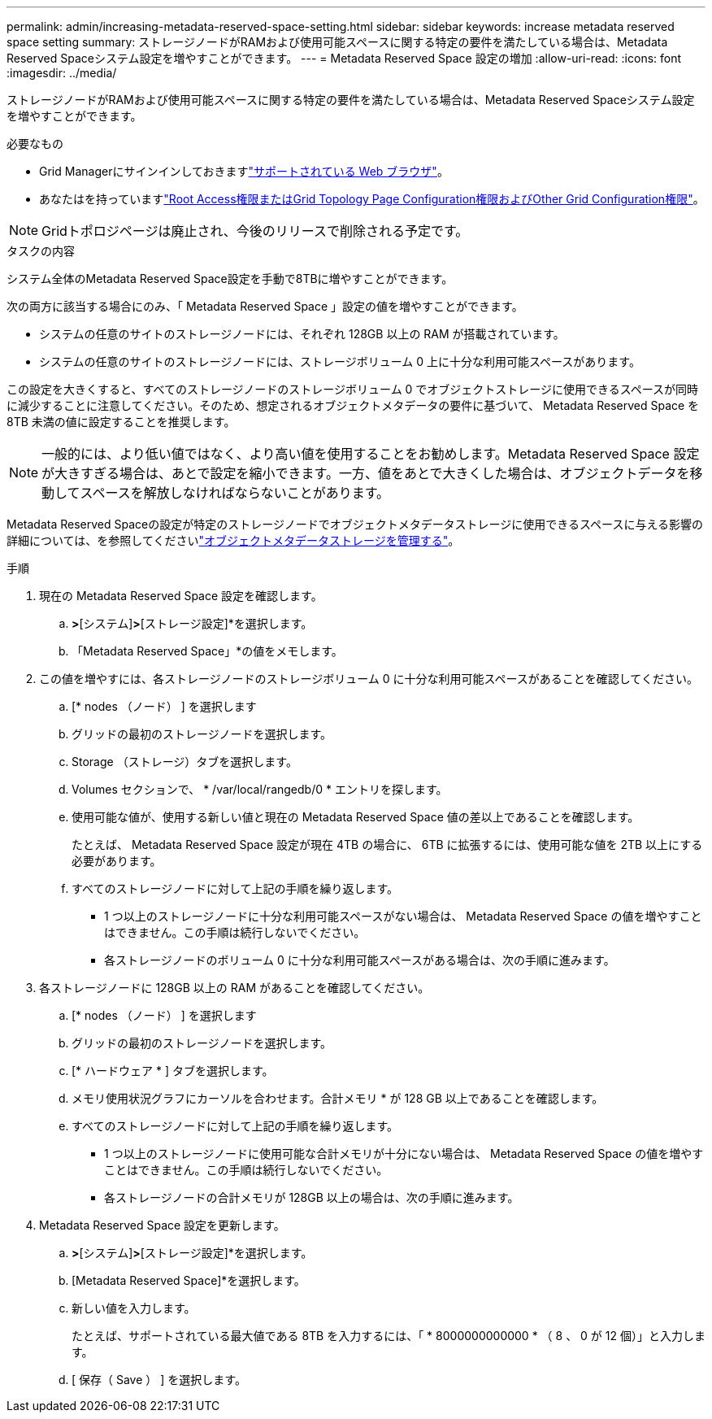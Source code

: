 ---
permalink: admin/increasing-metadata-reserved-space-setting.html 
sidebar: sidebar 
keywords: increase metadata reserved space setting 
summary: ストレージノードがRAMおよび使用可能スペースに関する特定の要件を満たしている場合は、Metadata Reserved Spaceシステム設定を増やすことができます。 
---
= Metadata Reserved Space 設定の増加
:allow-uri-read: 
:icons: font
:imagesdir: ../media/


[role="lead"]
ストレージノードがRAMおよび使用可能スペースに関する特定の要件を満たしている場合は、Metadata Reserved Spaceシステム設定を増やすことができます。

.必要なもの
* Grid Managerにサインインしておきますlink:web-browser-requirements.html["サポートされている Web ブラウザ"]。
* あなたはを持っていますlink:admin-group-permissions.html["Root Access権限またはGrid Topology Page Configuration権限およびOther Grid Configuration権限"]。



NOTE: Gridトポロジページは廃止され、今後のリリースで削除される予定です。

.タスクの内容
システム全体のMetadata Reserved Space設定を手動で8TBに増やすことができます。

次の両方に該当する場合にのみ、「 Metadata Reserved Space 」設定の値を増やすことができます。

* システムの任意のサイトのストレージノードには、それぞれ 128GB 以上の RAM が搭載されています。
* システムの任意のサイトのストレージノードには、ストレージボリューム 0 上に十分な利用可能スペースがあります。


この設定を大きくすると、すべてのストレージノードのストレージボリューム 0 でオブジェクトストレージに使用できるスペースが同時に減少することに注意してください。そのため、想定されるオブジェクトメタデータの要件に基づいて、 Metadata Reserved Space を 8TB 未満の値に設定することを推奨します。


NOTE: 一般的には、より低い値ではなく、より高い値を使用することをお勧めします。Metadata Reserved Space 設定が大きすぎる場合は、あとで設定を縮小できます。一方、値をあとで大きくした場合は、オブジェクトデータを移動してスペースを解放しなければならないことがあります。

Metadata Reserved Spaceの設定が特定のストレージノードでオブジェクトメタデータストレージに使用できるスペースに与える影響の詳細については、を参照してくださいlink:managing-object-metadata-storage.html["オブジェクトメタデータストレージを管理する"]。

.手順
. 現在の Metadata Reserved Space 設定を確認します。
+
.. [設定]*>*[システム]*>*[ストレージ設定]*を選択します。
.. 「Metadata Reserved Space」*の値をメモします。


. この値を増やすには、各ストレージノードのストレージボリューム 0 に十分な利用可能スペースがあることを確認してください。
+
.. [* nodes （ノード） ] を選択します
.. グリッドの最初のストレージノードを選択します。
.. Storage （ストレージ）タブを選択します。
.. Volumes セクションで、 * /var/local/rangedb/0 * エントリを探します。
.. 使用可能な値が、使用する新しい値と現在の Metadata Reserved Space 値の差以上であることを確認します。
+
たとえば、 Metadata Reserved Space 設定が現在 4TB の場合に、 6TB に拡張するには、使用可能な値を 2TB 以上にする必要があります。

.. すべてのストレージノードに対して上記の手順を繰り返します。
+
*** 1 つ以上のストレージノードに十分な利用可能スペースがない場合は、 Metadata Reserved Space の値を増やすことはできません。この手順は続行しないでください。
*** 各ストレージノードのボリューム 0 に十分な利用可能スペースがある場合は、次の手順に進みます。




. 各ストレージノードに 128GB 以上の RAM があることを確認してください。
+
.. [* nodes （ノード） ] を選択します
.. グリッドの最初のストレージノードを選択します。
.. [* ハードウェア * ] タブを選択します。
.. メモリ使用状況グラフにカーソルを合わせます。合計メモリ * が 128 GB 以上であることを確認します。
.. すべてのストレージノードに対して上記の手順を繰り返します。
+
*** 1 つ以上のストレージノードに使用可能な合計メモリが十分にない場合は、 Metadata Reserved Space の値を増やすことはできません。この手順は続行しないでください。
*** 各ストレージノードの合計メモリが 128GB 以上の場合は、次の手順に進みます。




. Metadata Reserved Space 設定を更新します。
+
.. [設定]*>*[システム]*>*[ストレージ設定]*を選択します。
.. [Metadata Reserved Space]*を選択します。
.. 新しい値を入力します。
+
たとえば、サポートされている最大値である 8TB を入力するには、「 * 8000000000000 * （ 8 、 0 が 12 個）」と入力します。

.. [ 保存（ Save ） ] を選択します。



